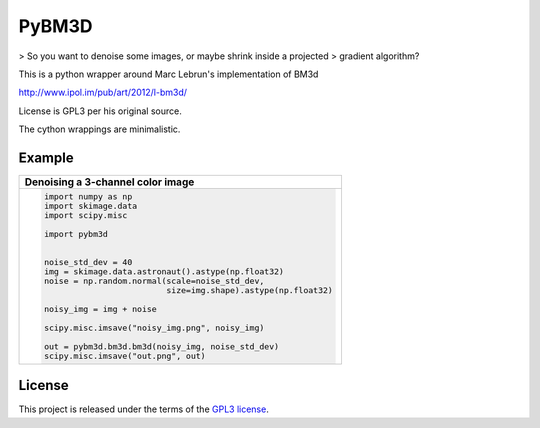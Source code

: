 PyBM3D
=======

|license| |unix_build|

> So you want to denoise some images, or maybe shrink inside a projected
> gradient algorithm?

This is a python wrapper around Marc Lebrun's implementation of BM3d

http://www.ipol.im/pub/art/2012/l-bm3d/

License is GPL3 per his original source.

The cython wrappings are minimalistic.

Example
-------
+------------------------------------------------------------------------------+
| **Denoising a 3-channel color image**                                        |
+------------------------------------------------------------------------------+
| .. code:: python                                                             |
|                                                                              |
|  import numpy as np                                                          |
|  import skimage.data                                                         |
|  import scipy.misc                                                           |
|                                                                              |
|  import pybm3d                                                               |
|                                                                              |
|                                                                              |
|  noise_std_dev = 40                                                          |
|  img = skimage.data.astronaut().astype(np.float32)                           |
|  noise = np.random.normal(scale=noise_std_dev,                               |
|                           size=img.shape).astype(np.float32)                 |
|                                                                              |
|  noisy_img = img + noise                                                     |
|                                                                              |
|  scipy.misc.imsave("noisy_img.png", noisy_img)                               |
|                                                                              |
|  out = pybm3d.bm3d.bm3d(noisy_img, noise_std_dev)                            |
|  scipy.misc.imsave("out.png", out)                                           |
|                                                                              |
+------------------------------------------------------------------------------+

License
-------
This project is released under the terms of the `GPL3 license <https://opensource.org/licenses/GPL-3.0>`_.


.. |license| image:: https://img.shields.io/badge/License-GPL%20v3-blue.svg
    :target: https://www.gnu.org/licenses/gpl-3.0
    :alt: License: GPL v3

.. |unix_build| image:: https://img.shields.io/travis/ericmjonas/pybm3d.svg?branch=master&style=flat&label=unix%20build
    :target: https://travis-ci.org/ericmjonas/pybm3d/
    :alt: Travis-CI Status


